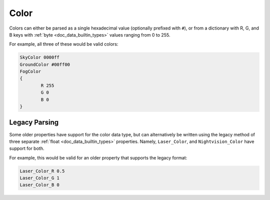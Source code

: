 .. _doc_data_color:

Color
=====

Colors can either be parsed as a single hexadecimal value (optionally prefixed with ``#``), or from a dictionary with R, G, and B keys with :ref:`byte <doc_data_builtin_types>` values ranging from 0 to 255.

For example, all three of these would be valid colors:

.. code-block:: text
	
	SkyColor 0000ff
	GroundColor #00ff00
	FogColor
	{
		R 255
		G 0
		B 0
	}

Legacy Parsing
--------------

Some older properties have support for the color data type, but can alternatively be written using the legacy method of three separate :ref:`float <doc_data_builtin_types>` properties. Namely,  ``Laser_Color``, and ``Nightvision_Color`` have support for both.

For example, this would be valid for an older property that supports the legacy format:

.. code-block:: text
	
	Laser_Color_R 0.5
	Laser_Color_G 1
	Laser_Color_B 0